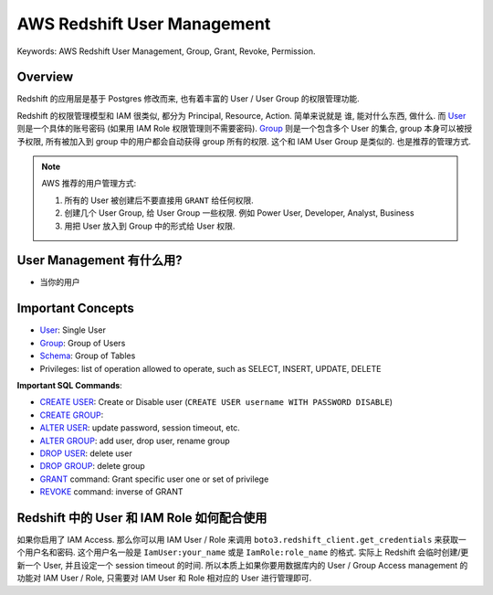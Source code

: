 .. _aws-redshift-user-management:

AWS Redshift User Management
==============================================================================
Keywords: AWS Redshift User Management, Group, Grant, Revoke, Permission.


Overview
------------------------------------------------------------------------------
Redshift 的应用层是基于 Postgres 修改而来, 也有着丰富的 User / User Group 的权限管理功能.

Redshift 的权限管理模型和 IAM 很类似, 都分为 Principal, Resource, Action. 简单来说就是 谁, 能对什么东西, 做什么. 而 `User <https://docs.aws.amazon.com/redshift/latest/dg/r_Users.html>`_ 则是一个具体的账号密码 (如果用 IAM Role 权限管理则不需要密码). `Group <https://docs.aws.amazon.com/redshift/latest/dg/r_Groups.html>`_ 则是一个包含多个 User 的集合, group 本身可以被授予权限, 所有被加入到 group 中的用户都会自动获得 group 所有的权限. 这个和 IAM User Group 是类似的. 也是推荐的管理方式.

.. note::

    AWS 推荐的用户管理方式:

    1. 所有的 User 被创建后不要直接用 ``GRANT`` 给任何权限.
    2. 创建几个 User Group, 给 User Group 一些权限. 例如 Power User, Developer, Analyst, Business
    3. 用把 User 放入到 Group 中的形式给 User 权限.


User Management 有什么用?
------------------------------------------------------------------------------
- 当你的用户


Important Concepts
------------------------------------------------------------------------------
- `User <https://docs.aws.amazon.com/redshift/latest/dg/r_Users.html>`_: Single User
- `Group <https://docs.aws.amazon.com/redshift/latest/dg/r_Groups.html>`_: Group of Users
- `Schema <https://docs.aws.amazon.com/redshift/latest/dg/r_Schemas_and_tables.html>`_: Group of Tables
- Privileges: list of operation allowed to operate, such as SELECT, INSERT, UPDATE, DELETE

**Important SQL Commands**:

- `CREATE USER <https://docs.aws.amazon.com/redshift/latest/dg/r_CREATE_USER.html>`_: Create or Disable user (``CREATE USER username WITH PASSWORD DISABLE``)
- `CREATE GROUP <https://docs.aws.amazon.com/redshift/latest/dg/r_CREATE_GROUP.html>`_:
- `ALTER USER <https://docs.aws.amazon.com/redshift/latest/dg/r_ALTER_USER.html>`_: update password, session timeout, etc.
- `ALTER GROUP <https://docs.aws.amazon.com/redshift/latest/dg/r_ALTER_GROUP.html>`_: add user, drop user, rename group
- `DROP USER <https://docs.aws.amazon.com/redshift/latest/dg/r_DROP_USER.html>`_: delete user
- `DROP GROUP <https://docs.aws.amazon.com/redshift/latest/dg/r_DROP_GROUP.html>`_: delete group
- `GRANT <https://docs.aws.amazon.com/redshift/latest/dg/r_GRANT.html>`_ command: Grant specific user one or set of privilege
- `REVOKE <https://docs.aws.amazon.com/redshift/latest/dg/r_REVOKE.html>`_ command: inverse of GRANT


Redshift 中的 User 和 IAM Role 如何配合使用
------------------------------------------------------------------------------
如果你启用了 IAM Access. 那么你可以用 IAM User / Role 来调用 ``boto3.redshift_client.get_credentials`` 来获取一个用户名和密码. 这个用户名一般是 ``IamUser:your_name`` 或是 ``IamRole:role_name`` 的格式. 实际上 Redshift 会临时创建/更新一个 User, 并且设定一个 session timeout 的时间. 所以本质上如果你要用数据库内的 User / Group Access management 的功能对 IAM User / Role, 只需要对 IAM User 和 Role 相对应的 User 进行管理即可.